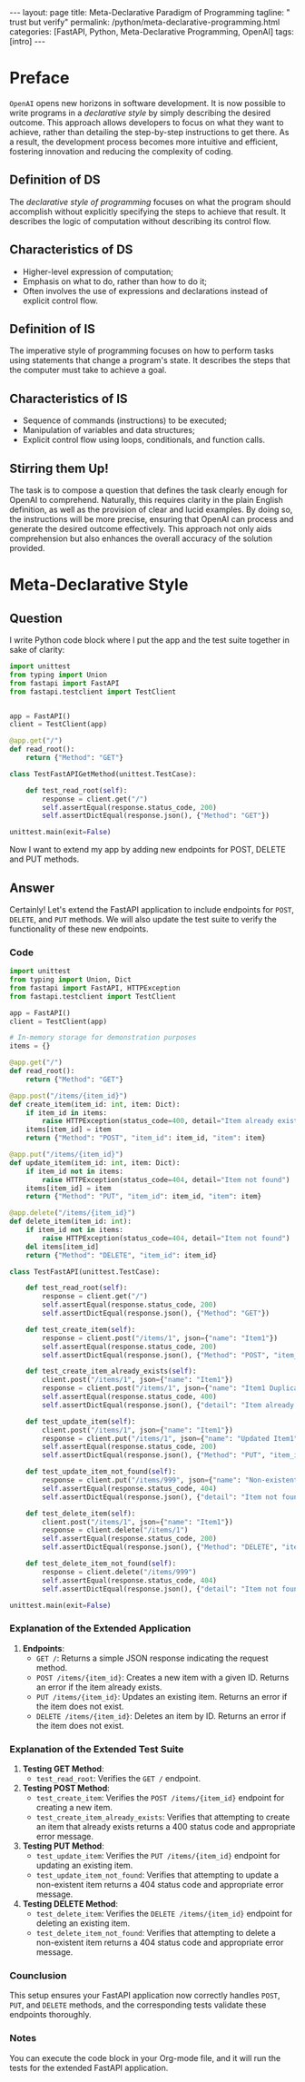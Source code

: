 #+BEGIN_EXPORT html
---
layout: page
title: Meta-Declarative Paradigm of Programming
tagline: " trust but verify"
permalink: /python/meta-declarative-programming.html
categories: [FastAPI, Python, Meta-Declarative Programming, OpenAI]
tags: [intro]
---
#+END_EXPORT
#+STARTUP: showall indent
#+OPTIONS: tags:nil num:nil \n:nil @:t ::t |:t ^:{} _:{} *:t
#+PROPERTY: header-args :exports both
#+PROPERTY: header-args+ :results output pp
#+PROPERTY: header-args+ :eval no-export
#+PROPERTY: header-args+ :session declarative_programming
#+PROPERTY: vizier-thread-id thread_P1IWm6tT9kp7NsERBQyN0Mbt
#+PROPERTY: vizier-assistant-id asst_9U8N72u9uVQesQNNjgOLJOu8
#+TOC: headlines 3

* Preface

=OpenAI= opens new horizons in software development. It is now possible
to write programs in a /declarative style/ by simply describing the
desired outcome. This approach allows developers to focus on what they
want to achieve, rather than detailing the step-by-step instructions
to get there. As a result, the development process becomes more
intuitive and efficient, fostering innovation and reducing the
complexity of coding.

** Definition of DS

The /declarative style of programming/ focuses on what the program
should accomplish without explicitly specifying the steps to achieve
that result. It describes the logic of computation without describing
its control flow.

** Characteristics of DS

- Higher-level expression of computation;
- Emphasis on what to do, rather than how to do it;
- Often involves the use of expressions and declarations instead of
  explicit control flow.


** Definition of IS

The imperative style of programming focuses on how to perform tasks
using statements that change a program's state. It describes the steps
that the computer must take to achieve a goal.

** Characteristics of IS

- Sequence of commands (instructions) to be executed;
- Manipulation of variables and data structures;
- Explicit control flow using loops, conditionals, and function
  calls.


** Stirring them Up!

The task is to compose a question that defines the task clearly enough
for OpenAI to comprehend. Naturally, this requires clarity in the
plain English definition, as well as the provision of clear and lucid
examples. By doing so, the instructions will be more precise, ensuring
that OpenAI can process and generate the desired outcome
effectively. This approach not only aids comprehension but also
enhances the overall accuracy of the solution provided.



* Meta-Declarative Style

** Question

I write Python code block where I put the app and the test suite
together in sake of clarity:

#+begin_src python
import unittest
from typing import Union
from fastapi import FastAPI
from fastapi.testclient import TestClient


app = FastAPI()
client = TestClient(app)

@app.get("/")
def read_root():
    return {"Method": "GET"}

class TestFastAPIGetMethod(unittest.TestCase):

    def test_read_root(self):
        response = client.get("/")
        self.assertEqual(response.status_code, 200)
        self.assertDictEqual(response.json(), {"Method": "GET"})

unittest.main(exit=False)
#+end_src

#+RESULTS:
: .
: ----------------------------------------------------------------------
: Ran 1 test in 0.006s
: 
: OK
Now I want to extend my app by adding new endpoints for POST, DELETE
and PUT methods.

** Answer

Certainly! Let's extend the FastAPI application to include endpoints
for ~POST~, ~DELETE~, and ~PUT~ methods. We will also update the test
suite to verify the functionality of these new endpoints.

*** Code
#+begin_src python
import unittest
from typing import Union, Dict
from fastapi import FastAPI, HTTPException
from fastapi.testclient import TestClient

app = FastAPI()
client = TestClient(app)

# In-memory storage for demonstration purposes
items = {}

@app.get("/")
def read_root():
    return {"Method": "GET"}

@app.post("/items/{item_id}")
def create_item(item_id: int, item: Dict):
    if item_id in items:
        raise HTTPException(status_code=400, detail="Item already exists")
    items[item_id] = item
    return {"Method": "POST", "item_id": item_id, "item": item}

@app.put("/items/{item_id}")
def update_item(item_id: int, item: Dict):
    if item_id not in items:
        raise HTTPException(status_code=404, detail="Item not found")
    items[item_id] = item
    return {"Method": "PUT", "item_id": item_id, "item": item}

@app.delete("/items/{item_id}")
def delete_item(item_id: int):
    if item_id not in items:
        raise HTTPException(status_code=404, detail="Item not found")
    del items[item_id]
    return {"Method": "DELETE", "item_id": item_id}

class TestFastAPI(unittest.TestCase):

    def test_read_root(self):
        response = client.get("/")
        self.assertEqual(response.status_code, 200)
        self.assertDictEqual(response.json(), {"Method": "GET"})

    def test_create_item(self):
        response = client.post("/items/1", json={"name": "Item1"})
        self.assertEqual(response.status_code, 200)
        self.assertDictEqual(response.json(), {"Method": "POST", "item_id": 1, "item": {"name": "Item1"}})

    def test_create_item_already_exists(self):
        client.post("/items/1", json={"name": "Item1"})
        response = client.post("/items/1", json={"name": "Item1 Duplicate"})
        self.assertEqual(response.status_code, 400)
        self.assertDictEqual(response.json(), {"detail": "Item already exists"})

    def test_update_item(self):
        client.post("/items/1", json={"name": "Item1"})
        response = client.put("/items/1", json={"name": "Updated Item1"})
        self.assertEqual(response.status_code, 200)
        self.assertDictEqual(response.json(), {"Method": "PUT", "item_id": 1, "item": {"name": "Updated Item1"}})
    
    def test_update_item_not_found(self):
        response = client.put("/items/999", json={"name": "Non-existent Item"})
        self.assertEqual(response.status_code, 404)
        self.assertDictEqual(response.json(), {"detail": "Item not found"})
    
    def test_delete_item(self):
        client.post("/items/1", json={"name": "Item1"})
        response = client.delete("/items/1")
        self.assertEqual(response.status_code, 200)
        self.assertDictEqual(response.json(), {"Method": "DELETE", "item_id": 1})
    
    def test_delete_item_not_found(self):
        response = client.delete("/items/999")
        self.assertEqual(response.status_code, 404)
        self.assertDictEqual(response.json(), {"detail": "Item not found"})

unittest.main(exit=False)
#+end_src

#+RESULTS:
: ........
: ----------------------------------------------------------------------
: Ran 8 tests in 0.031s
: 
: OK

*** Explanation of the Extended Application

1. **Endpoints**:
   - ~GET /~: Returns a simple JSON response indicating the request method.
   - ~POST /items/{item_id}~: Creates a new item with a given ID. Returns an error if the item already exists.
   - ~PUT /items/{item_id}~: Updates an existing item. Returns an error if the item does not exist.
   - ~DELETE /items/{item_id}~: Deletes an item by ID. Returns an error if the item does not exist.

*** Explanation of the Extended Test Suite

1. **Testing GET Method**:
   - ~test_read_root~: Verifies the ~GET /~ endpoint.

2. **Testing POST Method**:
   - ~test_create_item~: Verifies the ~POST /items/{item_id}~ endpoint for creating a new item.
   - ~test_create_item_already_exists~: Verifies that attempting to create an item that already exists returns a 400 status code and appropriate error message.

3. **Testing PUT Method**:
   - ~test_update_item~: Verifies the ~PUT /items/{item_id}~ endpoint for updating an existing item.
   - ~test_update_item_not_found~: Verifies that attempting to update a non-existent item returns a 404 status code and appropriate error message.

4. **Testing DELETE Method**:
   - ~test_delete_item~: Verifies the ~DELETE /items/{item_id}~ endpoint for deleting an existing item.
   - ~test_delete_item_not_found~: Verifies that attempting to delete a non-existent item returns a 404 status code and appropriate error message.

*** Counclusion
This setup ensures your FastAPI application now correctly handles
~POST~, ~PUT~, and ~DELETE~ methods, and the corresponding tests
validate these endpoints thoroughly.

*** Notes
You can execute the code block in your Org-mode file, and it will run
the tests for the extended FastAPI application.


